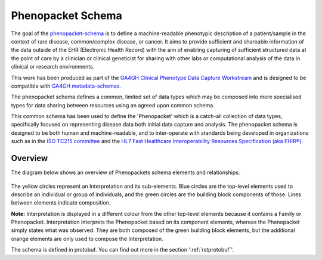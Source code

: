 .. _rstschema:

==================
Phenopacket Schema
==================

The goal of the `phenopacket-schema <https://github.com/phenopackets/phenopacket-schema>`_ is to define a machine-readable
phenotypic description of a patient/sample in the context of rare disease, common/complex disease, or cancer. It aims to
provide sufficient and shareable information of the data outside of the EHR (Electronic Health Record) with the aim of
enabling capturing of sufficient structured data at the point of care by a clinician or clinical geneticist for sharing
with other labs or computational analysis of the data in clinical or research environments.

This work has been produced as part of the `GA4GH Clinical Phenotype Data Capture Workstream <https://ga4gh-cp.github.io/>`_ and is designed to
be compatible with  `GA4GH metadata-schemas <https://github.com/ga4gh-metadata/metadata-schemas>`_.

The phenopacket schema defines a common, limited set of data types which may be composed into more specialised types for
data sharing between resources using an agreed upon common schema.

This common schema has been used to define the 'Phenopacket' which is a catch-all collection of data types, specifically
focused on representing disease data both initial data capture and analysis. The phenopacket schema is designed to be both human
and machine-readable, and to inter-operate with standards being developed in organizations such as in the `ISO TC215 committee <https://www.iso.org/committee/7546903.html>`_ and the `HL7 Fast Healthcare Interoperability Resources Specification (aka FHIR®) <http://hl7.org/fhir/>`_.

.. _phenopacket-schema-diagram:

Overview
~~~~~~~~

The diagram below shows an overview of Phenopackets schema elements and relationships.

.. figure:: graph/phenopacket-schema-v1.svg

The yellow circles represent an Interpretation and its sub-elements. Blue circles are the top-level elements used to describe an individual or group of individuals, and the green circles are the building block components of those. Lines between elements indicate composition.

**Note:** Interpretation is displayed in a different colour from the other top-level elements because it contains a Family or Phenopacket. Interpretation interprets the Phenopacket based on its component elements, whereas the Phenopacket simply states what was observed. They are both composed of the green building block elements, but the additional orange elements are only used to compose the Interpretation. 

The schema is defined in protobuf. You can find out more in the section ':ref:`rstprotobuf`'.
